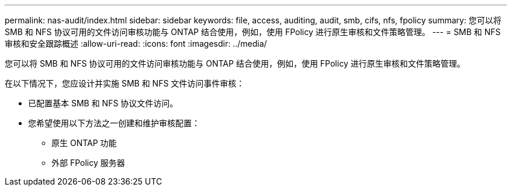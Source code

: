 ---
permalink: nas-audit/index.html 
sidebar: sidebar 
keywords: file, access, auditing, audit, smb, cifs, nfs, fpolicy 
summary: 您可以将 SMB 和 NFS 协议可用的文件访问审核功能与 ONTAP 结合使用，例如，使用 FPolicy 进行原生审核和文件策略管理。 
---
= SMB 和 NFS 审核和安全跟踪概述
:allow-uri-read: 
:icons: font
:imagesdir: ../media/


[role="lead"]
您可以将 SMB 和 NFS 协议可用的文件访问审核功能与 ONTAP 结合使用，例如，使用 FPolicy 进行原生审核和文件策略管理。

在以下情况下，您应设计并实施 SMB 和 NFS 文件访问事件审核：

* 已配置基本 SMB 和 NFS 协议文件访问。
* 您希望使用以下方法之一创建和维护审核配置：
+
** 原生 ONTAP 功能
** 外部 FPolicy 服务器



